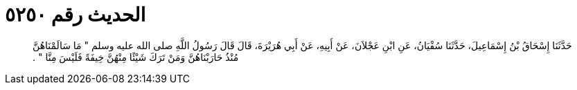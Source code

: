 
= الحديث رقم ٥٢٥٠

[quote.hadith]
حَدَّثَنَا إِسْحَاقُ بْنُ إِسْمَاعِيلَ، حَدَّثَنَا سُفْيَانُ، عَنِ ابْنِ عَجْلاَنَ، عَنْ أَبِيهِ، عَنْ أَبِي هُرَيْرَةَ، قَالَ قَالَ رَسُولُ اللَّهِ صلى الله عليه وسلم ‏"‏ مَا سَالَمْنَاهُنَّ مُنْذُ حَارَبْنَاهُنَّ وَمَنْ تَرَكَ شَيْئًا مِنْهُنَّ خِيفَةً فَلَيْسَ مِنَّا ‏"‏ ‏.‏